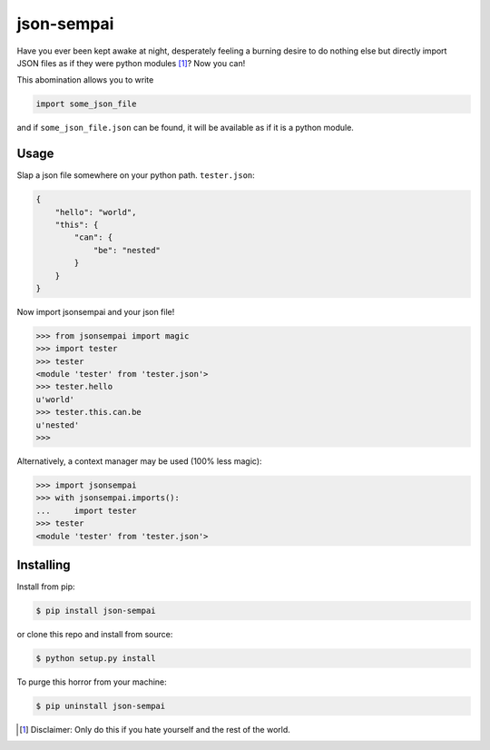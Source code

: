 ===========
json-sempai
===========

.. image:: https://travis-ci.org/kragniz/json-sempai.png?branch=master
    :target: https://travis-ci.org/kragniz/json-sempai

.. image:: https://pypip.in/version/json-sempai/badge.png?style=flat
    :target: https://pypi.python.org/pypi/json-sempai

Have you ever been kept awake at night, desperately feeling a burning desire to
do nothing else but directly import JSON files as if they were python modules
[#]_? Now you can!

This abomination allows you to write

.. code:: python

     import some_json_file

and if ``some_json_file.json`` can be found, it will be available as if it is a
python module.

Usage
-----

Slap a json file somewhere on your python path. ``tester.json``:

.. code:: json

    {
        "hello": "world",
        "this": {
            "can": {
                "be": "nested"
            }
        }
    }

Now import jsonsempai and your json file!

.. code:: python

    >>> from jsonsempai import magic
    >>> import tester
    >>> tester
    <module 'tester' from 'tester.json'>
    >>> tester.hello
    u'world'
    >>> tester.this.can.be
    u'nested'
    >>>

Alternatively, a context manager may be used (100% less magic):

.. code:: python

    >>> import jsonsempai
    >>> with jsonsempai.imports():
    ...     import tester
    >>> tester
    <module 'tester' from 'tester.json'>

Installing
----------

Install from pip:

.. code:: bash

    $ pip install json-sempai

or clone this repo and install from source:

.. code:: bash

    $ python setup.py install

To purge this horror from your machine:

.. code:: bash

    $ pip uninstall json-sempai

.. [#] Disclaimer: Only do this if you hate yourself and the rest of the world.
